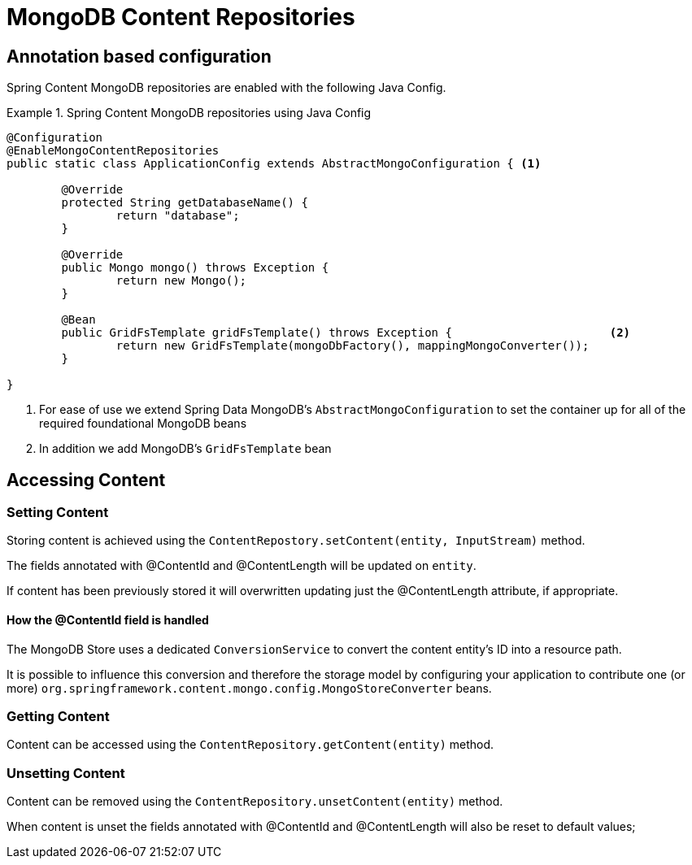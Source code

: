 = MongoDB Content Repositories

== Annotation based configuration

Spring Content MongoDB repositories are enabled with the following Java Config.

.Spring Content MongoDB repositories using Java Config
====
[source, java]
----
@Configuration
@EnableMongoContentRepositories
public static class ApplicationConfig extends AbstractMongoConfiguration { <1> 

  	@Override
  	protected String getDatabaseName() {
  		return "database";
  	}

	@Override
  	public Mongo mongo() throws Exception {
  		return new Mongo();
  	}

	@Bean
	public GridFsTemplate gridFsTemplate() throws Exception {			<2>
		return new GridFsTemplate(mongoDbFactory(), mappingMongoConverter());
	}
	
}
----
<1> For ease of use we extend Spring Data MongoDB's `AbstractMongoConfiguration` to set the container up for all of the required foundational MongoDB beans
<2> In addition we add MongoDB's `GridFsTemplate` bean
====

== Accessing Content

=== Setting Content

Storing content is achieved using the `ContentRepostory.setContent(entity, InputStream)` method.  

The fields annotated with @ContentId and @ContentLength will be updated on `entity`.  

If content has been previously stored it will overwritten updating just the @ContentLength attribute, if appropriate.

==== How the @ContentId field is handled 

The MongoDB Store uses a dedicated `ConversionService` to convert the content entity's ID into a resource path.  

It is possible to influence this conversion and therefore the storage model by configuring your application to contribute one (or more) `org.springframework.content.mongo.config.MongoStoreConverter` beans.  

=== Getting Content

Content can be accessed using the `ContentRepository.getContent(entity)` method.  

=== Unsetting Content

Content can be removed using the `ContentRepository.unsetContent(entity)` method.

When content is unset the fields annotated with @ContentId and @ContentLength will also be reset to default values; 
